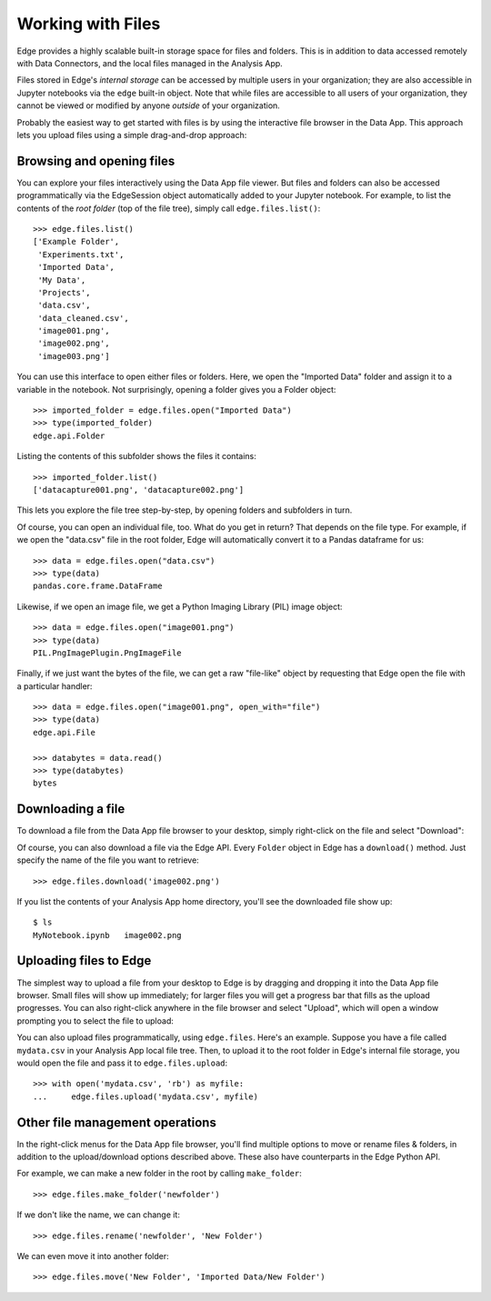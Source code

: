 Working with Files
==================

Edge provides a highly scalable built-in storage space for files and folders.
This is in addition to data accessed remotely with Data Connectors, and the local
files managed in the Analysis App.

Files stored in Edge's *internal storage* can be accessed by multiple users in
your organization; they are also accessible in Jupyter notebooks via the
``edge`` built-in object.  Note that while files are accessible to all users of
your organization, they cannot be viewed or modified by anyone *outside* of your
organization.

Probably the easiest way to get started with files is by using the interactive
file browser in the Data App.  This approach lets you upload files using a
simple drag-and-drop approach:

.. image:: static/filebrowser.png


Browsing and opening files
--------------------------

You can explore your files interactively using the Data App file viewer.  But
files and folders can also be accessed programmatically via the EdgeSession
object automatically added to your Jupyter notebook.  For example, to list
the contents of the *root folder* (top of the file tree), simply call
``edge.files.list()``::

    >>> edge.files.list()
    ['Example Folder',
     'Experiments.txt',
     'Imported Data',
     'My Data',
     'Projects',
     'data.csv',
     'data_cleaned.csv',
     'image001.png',
     'image002.png',
     'image003.png']

You can use this interface to open either files or folders.  Here, we open
the "Imported Data" folder and assign it to a variable in the notebook.  Not
surprisingly, opening a folder gives you a Folder object::

    >>> imported_folder = edge.files.open("Imported Data")
    >>> type(imported_folder)
    edge.api.Folder

Listing the contents of this subfolder shows the files it contains::

    >>> imported_folder.list()
    ['datacapture001.png', 'datacapture002.png']

This lets you explore the file tree step-by-step, by opening folders and
subfolders in turn.

Of course, you can open an individual file, too.  What do you get in return?
That depends on the file type.  For example, if we open the "data.csv" file
in the root folder, Edge will automatically convert it to a Pandas dataframe for
us::

    >>> data = edge.files.open("data.csv")
    >>> type(data)
    pandas.core.frame.DataFrame

Likewise, if we open an image file, we get a Python Imaging Library (PIL)
image object::

    >>> data = edge.files.open("image001.png")
    >>> type(data)
    PIL.PngImagePlugin.PngImageFile

Finally, if we just want the bytes of the file, we can get a raw "file-like"
object by requesting that Edge open the file with a particular handler::

    >>> data = edge.files.open("image001.png", open_with="file")
    >>> type(data)
    edge.api.File

    >>> databytes = data.read()
    >>> type(databytes)
    bytes


Downloading a file
------------------

To download a file from the Data App file browser to your desktop, simply
right-click on the file and select "Download":

.. image:: static/filedownload.png

Of course, you can also download a file via the Edge API.  Every ``Folder``
object in Edge has a ``download()`` method.  Just specify the name of the file
you want to retrieve::

    >>> edge.files.download('image002.png')

If you list the contents of your Analysis App home directory, you'll see the
downloaded file show up::

    $ ls
    MyNotebook.ipynb   image002.png


Uploading files to Edge
-----------------------

The simplest way to upload a file from your desktop to Edge is by dragging and
dropping it into the Data App file browser.  Small files will show up
immediately; for larger files you will get a progress bar that fills as the
upload progresses.  You can also right-click anywhere in the file browser
and select "Upload", which will open a window prompting you to select the file
to upload:

.. image:: static/fileuploadrightclick.png
    :scale: 50%

You can also upload files programmatically, using ``edge.files``.  Here's an
example.  Suppose you have a file called ``mydata.csv`` in your Analysis App
local file tree.  Then, to upload it to the root folder in Edge's internal
file storage, you would open the file and pass it to ``edge.files.upload``::

    >>> with open('mydata.csv', 'rb') as myfile:
    ...     edge.files.upload('mydata.csv', myfile)


Other file management operations
--------------------------------

In the right-click menus for the Data App file browser, you'll find multiple
options to move or rename files & folders, in addition to the upload/download
options described above.  These also have counterparts in the Edge Python API.

For example, we can make a new folder in the root by calling ``make_folder``::

    >>> edge.files.make_folder('newfolder')

If we don't like the name, we can change it::

    >>> edge.files.rename('newfolder', 'New Folder')

We can even move it into another folder::

    >>> edge.files.move('New Folder', 'Imported Data/New Folder')
